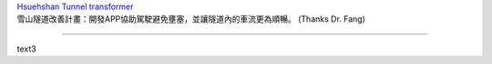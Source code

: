 | `Hsuehshan Tunnel transformer <http://hsuehshantunnel.devpost.com/details/landing_chinese>`_
| 雪山隧道改善計畫：開發APP協助駕駛避免壅塞，並讓隧道內的車流更為順暢。 (Thanks Dr. Fang)

----

text3

